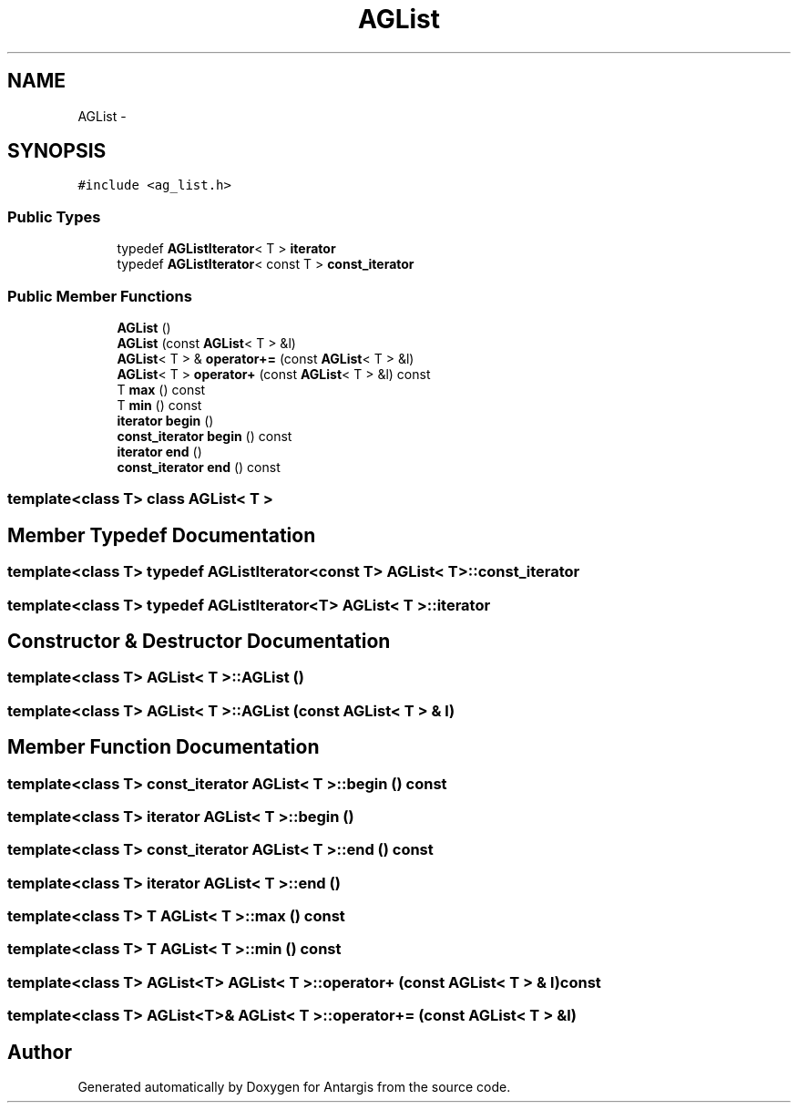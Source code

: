 .TH "AGList" 3 "27 Oct 2006" "Version 0.1.9" "Antargis" \" -*- nroff -*-
.ad l
.nh
.SH NAME
AGList \- 
.SH SYNOPSIS
.br
.PP
\fC#include <ag_list.h>\fP
.PP
.SS "Public Types"

.in +1c
.ti -1c
.RI "typedef \fBAGListIterator\fP< T > \fBiterator\fP"
.br
.ti -1c
.RI "typedef \fBAGListIterator\fP< const T > \fBconst_iterator\fP"
.br
.in -1c
.SS "Public Member Functions"

.in +1c
.ti -1c
.RI "\fBAGList\fP ()"
.br
.ti -1c
.RI "\fBAGList\fP (const \fBAGList\fP< T > &l)"
.br
.ti -1c
.RI "\fBAGList\fP< T > & \fBoperator+=\fP (const \fBAGList\fP< T > &l)"
.br
.ti -1c
.RI "\fBAGList\fP< T > \fBoperator+\fP (const \fBAGList\fP< T > &l) const "
.br
.ti -1c
.RI "T \fBmax\fP () const "
.br
.ti -1c
.RI "T \fBmin\fP () const "
.br
.ti -1c
.RI "\fBiterator\fP \fBbegin\fP ()"
.br
.ti -1c
.RI "\fBconst_iterator\fP \fBbegin\fP () const "
.br
.ti -1c
.RI "\fBiterator\fP \fBend\fP ()"
.br
.ti -1c
.RI "\fBconst_iterator\fP \fBend\fP () const "
.br
.in -1c

.SS "template<class T> class AGList< T >"

.SH "Member Typedef Documentation"
.PP 
.SS "template<class T> typedef \fBAGListIterator\fP<const T> \fBAGList\fP< T >::\fBconst_iterator\fP"
.PP
.SS "template<class T> typedef \fBAGListIterator\fP<T> \fBAGList\fP< T >::\fBiterator\fP"
.PP
.SH "Constructor & Destructor Documentation"
.PP 
.SS "template<class T> \fBAGList\fP< T >::\fBAGList\fP ()"
.PP
.SS "template<class T> \fBAGList\fP< T >::\fBAGList\fP (const \fBAGList\fP< T > & l)"
.PP
.SH "Member Function Documentation"
.PP 
.SS "template<class T> \fBconst_iterator\fP \fBAGList\fP< T >::begin () const"
.PP
.SS "template<class T> \fBiterator\fP \fBAGList\fP< T >::begin ()"
.PP
.SS "template<class T> \fBconst_iterator\fP \fBAGList\fP< T >::end () const"
.PP
.SS "template<class T> \fBiterator\fP \fBAGList\fP< T >::end ()"
.PP
.SS "template<class T> T \fBAGList\fP< T >::max () const"
.PP
.SS "template<class T> T \fBAGList\fP< T >::min () const"
.PP
.SS "template<class T> \fBAGList\fP<T> \fBAGList\fP< T >::operator+ (const \fBAGList\fP< T > & l) const"
.PP
.SS "template<class T> \fBAGList\fP<T>& \fBAGList\fP< T >::operator+= (const \fBAGList\fP< T > & l)"
.PP


.SH "Author"
.PP 
Generated automatically by Doxygen for Antargis from the source code.
